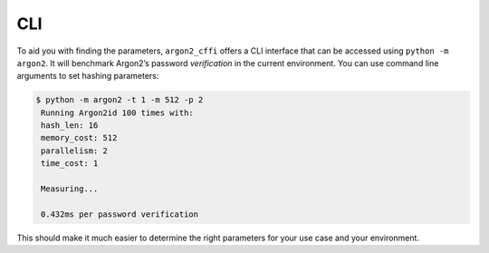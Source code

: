 CLI
===

To aid you with finding the parameters, ``argon2_cffi`` offers a CLI interface that can be accessed using ``python -m argon2``.
It will benchmark Argon2’s password *verification* in the current environment.
You can use command line arguments to set hashing parameters:

.. code-block:: text

  $ python -m argon2 -t 1 -m 512 -p 2
   Running Argon2id 100 times with:
   hash_len: 16
   memory_cost: 512
   parallelism: 2
   time_cost: 1

   Measuring...

   0.432ms per password verification

This should make it much easier to determine the right parameters for your use case and your environment.
